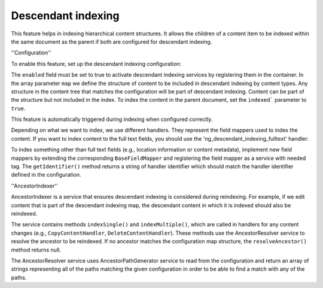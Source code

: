 Descendant indexing
=====================

This feature helps in indexing hierarchical content structures. It allows the children of a content item to be indexed
within the same document as the parent if both are configured for descendant indexing.

''Configuration''

To enable this feature, set up the descendant indexing configuration:

.. code-block:: yaml
    hierarchical_indexing:
        descendant_indexing:
            enabled: false
            map:
                content_type_identifier:
                    handlers:
                        - handler_identifier_1
                        - handler_identifier_2
                    children:
                        content_type_identifier:
                            indexed: true

The ``enabled`` field must be set to true to activate descendant indexing services by registering them in the container.
In the array parameter ``map`` we define the structure of content to be included in descendant indexing by content types.
Any structure in the content tree that matches the configuration will be part of descendant indexing. Content can be
part of the structure but not included in the index. To index the content in the parent document, set the ``indexed```
parameter to ``true``.

This feature is automatically triggered during indexing when configured correctly.

Depending on what we want to index, we use different handlers. They represent the field mappers used to index the content.
If you want to index content to the full text fields, you should use the 'ng_descendant_indexing_fulltext' handler:

.. code-block:: yaml
    hierarchical_indexing:
        descendant_indexing:
            enabled: true
            map:
                content_type_identifier:
                    handlers:
                        - ng_descendant_indexing_fulltext
                    children:
                        content_type_identifier:
                            indexed: true

To index something other than full text fields (e.g., location information or content metadata), implement new field
mappers by extending the corresponding ``BaseFieldMapper`` and registering the field mapper as a service with needed tag.
The ``getIdentifier()`` method returns a string of handler identifier which should match the handler
identifier defined in the configuration.

.. code-block:: php
    public function getIdentifier(): string
    {
        return 'ng_descendant_indexing_fulltext';
    }

''AncestorIndexer''

AncestorIndexer is a service that ensures descendant indexing is considered during reindexing. For example, if we edit
content that is part of the descendant indexing map, the descendant content in which it is indexed should also be
reindexed.

The service contains methods ``indexSingle()`` and ``indexMultiple()``, which are called in handlers for any content
changes (e.g., ``CopyContentHandler``, ``DeleteContentHandler``). These methods use the AncestorResolver service to
resolve the ancestor to be reindexed. If no ancestor matches the configuration map structure, the ``resolveAncestor()``
method returns null.

The AncestorResolver service uses AncestorPathGenerator service to read from the configuration and return an array of
strings representing all of the paths matching the given configuration in order to be able to find a match with any of
the paths.
